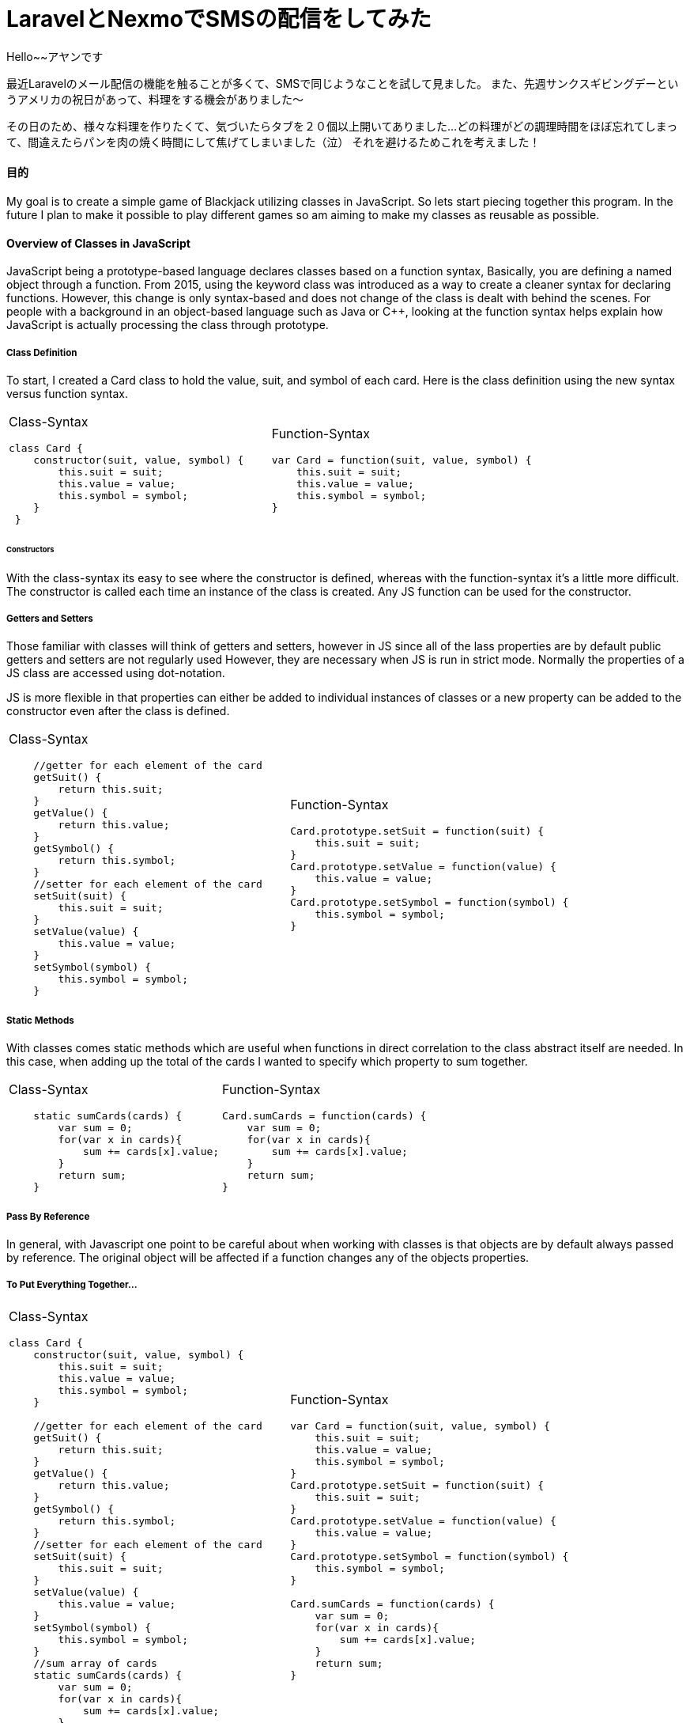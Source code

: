 # LaravelとNexmoでSMSの配信をしてみた
:hp-alt-title:  LaravelとNexmoでSMSの配信をしてみた
:hp-tags: Laravel, Nexmo, AhYung, SMS

Hello~~アヤンです

最近Laravelのメール配信の機能を触ることが多くて、SMSで同じようなことを試して見ました。
また、先週サンクスギビングデーというアメリカの祝日があって、料理をする機会がありました〜

その日のため、様々な料理を作りたくて、気づいたらタブを２０個以上開いてありました...
どの料理がどの調理時間をほぼ忘れてしまって、間違えたらパンを肉の焼く時間にして焦げてしまいました（泣）
それを避けるためこれを考えました！


#### 目的
My goal is to create a simple game of Blackjack utilizing classes in JavaScript. So lets start piecing together this program. In the future I plan to make it possible to play different games so am aiming to make my classes as reusable as possible. 

#### Overview of Classes in JavaScript
JavaScript being a prototype-based language declares classes based on a function syntax, Basically, you are defining a named object through a function. From 2015, using the keyword class was introduced as a way to create a cleaner syntax for declaring functions. However, this change is only syntax-based and does not change of the class is dealt with behind the scenes. For people with a background in an object-based language such as Java or C++, looking at the function syntax helps explain how JavaScript is actually processing the class through prototype.


##### Class Definition
To start, I created a Card class to hold the value, suit, and symbol of each card. 
Here is the class definition using the new syntax versus function syntax.

[cols="2*"]
|===
a| Class-Syntax
----
class Card {										 
    constructor(suit, value, symbol) {
        this.suit = suit;
        this.value = value;
        this.symbol = symbol;
    }
 }
----

a| Function-Syntax
----
var Card = function(suit, value, symbol) {
    this.suit = suit;
    this.value = value;
    this.symbol = symbol;
}
----
|===

###### Constructors
With the class-syntax its easy to see where the constructor is defined, whereas with the function-syntax it's a little more difficult. The constructor is called each time an instance of the class is created. Any JS function can be used for the constructor.

##### Getters and Setters
Those familiar with classes will think of getters and setters, however in JS since all of the lass properties are by default public getters and setters are not regularly used However, they are necessary when JS is run in strict mode. Normally the properties of a JS class are accessed using dot-notation. 

JS is more flexible in that properties can either be added to individual instances of classes or a new property can be added to the constructor even after the class is defined. 

[cols="2*"]
|===
a| Class-Syntax
----
    //getter for each element of the card
    getSuit() {
        return this.suit;
    }
    getValue() {
        return this.value;
    }
    getSymbol() {
        return this.symbol;
    }
    //setter for each element of the card
    setSuit(suit) {
        this.suit = suit;
    }
    setValue(value) {
        this.value = value;
    }
    setSymbol(symbol) {
        this.symbol = symbol;
    }
----

a| Function-Syntax
----
Card.prototype.setSuit = function(suit) {
    this.suit = suit;
} 
Card.prototype.setValue = function(value) {
    this.value = value;
} 
Card.prototype.setSymbol = function(symbol) {
    this.symbol = symbol;
} 
----
|===

##### Static Methods
With classes comes static methods which are useful when functions in direct correlation to the class abstract itself are needed. In this case, when adding up the total of the cards I wanted to specify which property to sum together. 

[cols="2*"]
|===
a| Class-Syntax
----
    static sumCards(cards) {
        var sum = 0;
        for(var x in cards){
            sum += cards[x].value;
        }
        return sum;
    }
----

a| Function-Syntax
----
Card.sumCards = function(cards) {
    var sum = 0;
    for(var x in cards){
        sum += cards[x].value;
    }
    return sum;
}
----
|===


##### Pass By Reference
In general, with Javascript one point to be careful about when working with classes is that objects are by default always passed by reference. The original object will be affected if a function changes any of the objects properties. 

##### To Put Everything Together...
[cols="2*"]
|===
a| Class-Syntax
----
class Card {
    constructor(suit, value, symbol) {
        this.suit = suit;
        this.value = value;
        this.symbol = symbol;
    }
    
    //getter for each element of the card
    getSuit() {
        return this.suit;
    }
    getValue() {
        return this.value;
    }
    getSymbol() {
        return this.symbol;
    }
    //setter for each element of the card
    setSuit(suit) {
        this.suit = suit;
    }
    setValue(value) {
        this.value = value;
    }
    setSymbol(symbol) {
        this.symbol = symbol;
    }
    //sum array of cards
    static sumCards(cards) {
        var sum = 0;
        for(var x in cards){
            sum += cards[x].value;
        }
        return sum;
    }
}
----

a| Function-Syntax
----
var Card = function(suit, value, symbol) {
    this.suit = suit;
    this.value = value;
    this.symbol = symbol;
}
Card.prototype.setSuit = function(suit) {
    this.suit = suit;
} 
Card.prototype.setValue = function(value) {
    this.value = value;
} 
Card.prototype.setSymbol = function(symbol) {
    this.symbol = symbol;
} 

Card.sumCards = function(cards) {
    var sum = 0;
    for(var x in cards){
        sum += cards[x].value;
    }
    return sum;
}
----
|===

###### Classes in the Console 
When outputting instances of classes to the console, regardless of the syntax the structure is the same. The class holds the prototype property that is seen in the console output as \___proto___. 

image:/images/ahyung/スクリーンショット 2018-09-26 14.10.59.png[width="250"]
    
    

##### Extending Classes
One of the main points with classes is being able to extend them and create child classes from parent classes. For my program I wanted a user class that could be then used to define a computer player class.. User, the parent class, has the properties name and game so that the player can input their name and which game they want to play. Whereas the Com class would have an additional Level property in order to set the difficulty level. 

Class-syntax allows the usage of the super keyword to allow child classes to access parent constructors and methods.
When using function syntax a couple lines need to be added in order for the child class to access the parent class: methods and constructor. 
----
//used to allow child classes to access parents properties
    User.call(this, name, game);
//used to allow child classes to access parents constructor
    Com.prototype = Object.create(User.prototype);
----

[cols="2*"]
|===
a| Class-Syntax
----
class User {
    constructor(name, game) {
    	 this.name = name \|\| 'Player1';
        this.game = game;
    }
    //getters
    getName() {
        return this.name;
    }
    getGame() {
        return this.game;
    }
    //setters
    setName(name) {
        this.name = name;
    }
    setGame(game) {
        this.game = game;
    }
}

class Com extends User {
    constructor(name, game, level) {
        super(name, game);
        this.level = level \|\| 1;
        this.createdUser();
    }
    createdUser(){
        alert('Created Com: \nName: ' + this.name + '\nGame:' 
        + this.game + '\nLevel: ' + this.level)
    }
    //getters
    getLevel(){
        return this.level;
    }
    //setters
    setLevel(level){
        this.level = level;
    }
}
----

a| Function-Syntax
----
//make a class user and extend it to be player and com
var User = function(name, game) {
    this.name = name \|\| 'Player1';
    this.game = game;
}
User.prototype.setName = function(name) {
    this.name = name;
}
User.prototype.setGame = function(game) {
    this.game = game;
}

function Com(name, game, level) {
    User.call(this, name, game);
    this.level = level \|\| 1;
    this.createdCom();
}
//this line necessary to allow child classes to access parent methods
Com.prototype = Object.create(User.prototype);

Com.prototype.setLevel = function(level) {
    this.level = level;
}
Com.prototype.createdCom = function () {
    return alert('Created Com: \nName: ' + this.name + '\nGame:' 
    + this.game + '\nLevel: ' + this.level)
}
----

|===


#### In Conclusion.....to be continued?
In summary, there are many different ways to utilize classes in Javascript, and with them it can be helpful to reduce redundant code. For the beginnings of my program I now have my Card, User, and Com classes. Hmmm what could be next…Look forward to it! 

###### References
- https://javascript.info/class
- https://www.w3schools.com/Js/js_function_parameters.asp
- https://www.digitalocean.com/community/tutorials/understanding-classes-in-javascript#defining-methods
- https://developer.mozilla.org/en-US/docs/Learn/JavaScript/Objects/Basics#Object_basics
- https://developer.mozilla.org/en-US/docs/Web/JavaScript/Guide/Details_of_the_Object_Model
- https://codeburst.io/javascript-pass-by-value-and-pass-by-reference-in-javascript-fcf10305aa9c
- https://abdulapopoola.com/2013/03/30/static-and-instance-methods-in-javascript/


Done
